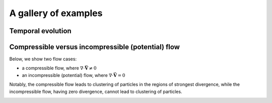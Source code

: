######################################
A gallery of examples
######################################

Temporal evolution
======================

.. image:: ../images/example-temporal-evolution.gif
    :width: 700
    :align: center

Compressible versus incompressible (potential) flow
==================================================================

Below, we show two flow cases:

- a compressible flow, where :math:`\nabla \cdot \vec{\mathbf{V}} \neq 0`
- an incompressible (potential) flow, where :math:`\nabla \cdot \vec{\mathbf{V}} = 0`

Notably, the compressible flow leads to clustering of particles in the regions of strongest divergence,
while the incompressible flow, having zero divergence, cannot lead to clustering of particles.

.. image:: ../images/animate-compressible-PIV.gif
    :width: 700
    :align: center

.. image:: ../images/animate-incompressible-PIV.gif
    :width: 700
    :align: center